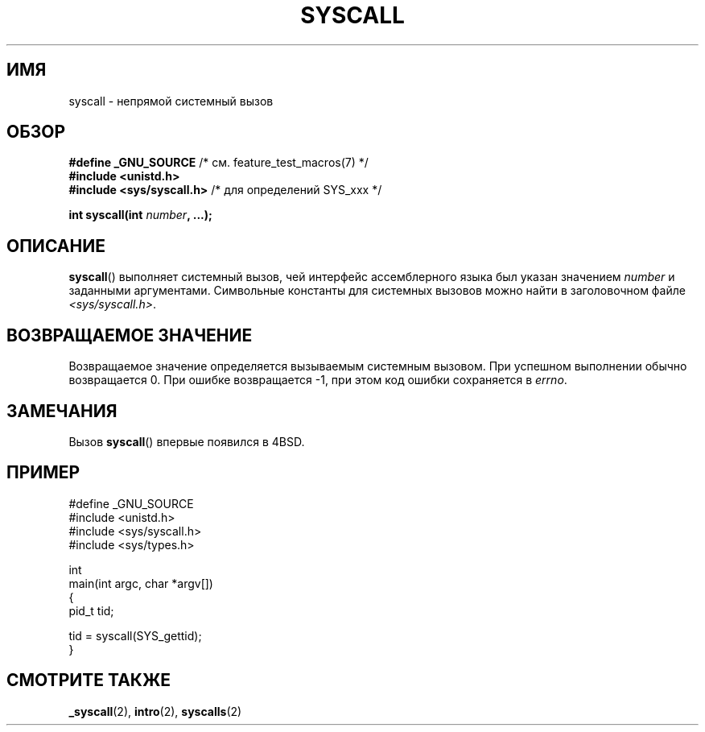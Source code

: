 .\" Copyright (c) 1980, 1991, 1993
.\"	The Regents of the University of California.  All rights reserved.
.\"
.\" Redistribution and use in source and binary forms, with or without
.\" modification, are permitted provided that the following conditions
.\" are met:
.\" 1. Redistributions of source code must retain the above copyright
.\"    notice, this list of conditions and the following disclaimer.
.\" 2. Redistributions in binary form must reproduce the above copyright
.\"    notice, this list of conditions and the following disclaimer in the
.\"    documentation and/or other materials provided with the distribution.
.\" 3. All advertising materials mentioning features or use of this software
.\"    must display the following acknowledgement:
.\"	This product includes software developed by the University of
.\"	California, Berkeley and its contributors.
.\" 4. Neither the name of the University nor the names of its contributors
.\"    may be used to endorse or promote products derived from this software
.\"    without specific prior written permission.
.\"
.\" THIS SOFTWARE IS PROVIDED BY THE REGENTS AND CONTRIBUTORS ``AS IS'' AND
.\" ANY EXPRESS OR IMPLIED WARRANTIES, INCLUDING, BUT NOT LIMITED TO, THE
.\" IMPLIED WARRANTIES OF MERCHANTABILITY AND FITNESS FOR A PARTICULAR PURPOSE
.\" ARE DISCLAIMED.  IN NO EVENT SHALL THE REGENTS OR CONTRIBUTORS BE LIABLE
.\" FOR ANY DIRECT, INDIRECT, INCIDENTAL, SPECIAL, EXEMPLARY, OR CONSEQUENTIAL
.\" DAMAGES (INCLUDING, BUT NOT LIMITED TO, PROCUREMENT OF SUBSTITUTE GOODS
.\" OR SERVICES; LOSS OF USE, DATA, OR PROFITS; OR BUSINESS INTERRUPTION)
.\" HOWEVER CAUSED AND ON ANY THEORY OF LIABILITY, WHETHER IN CONTRACT, STRICT
.\" LIABILITY, OR TORT (INCLUDING NEGLIGENCE OR OTHERWISE) ARISING IN ANY WAY
.\" OUT OF THE USE OF THIS SOFTWARE, EVEN IF ADVISED OF THE POSSIBILITY OF
.\" SUCH DAMAGE.
.\"
.\"     @(#)syscall.2	8.1 (Berkeley) 6/16/93
.\"
.\"
.\" 2002-03-20  Christoph Hellwig <hch@infradead.org>
.\"	- adopted for Linux
.\"
.\"*******************************************************************
.\"
.\" This file was generated with po4a. Translate the source file.
.\"
.\"*******************************************************************
.TH SYSCALL 2 2007\-07\-26 Linux "Руководство программиста Linux"
.SH ИМЯ
syscall \- непрямой системный вызов
.SH ОБЗОР
.nf
\fB#define _GNU_SOURCE\fP         /* см. feature_test_macros(7) */
\fB#include <unistd.h>\fP
\fB#include <sys/syscall.h>   \fP/* для определений SYS_xxx */

\fBint syscall(int \fP\fInumber\fP\fB, ...);\fP
.fi
.SH ОПИСАНИЕ
\fBsyscall\fP() выполняет системный вызов, чей интерфейс ассемблерного языка
был указан значением \fInumber\fP и заданными аргументами. Символьные константы
для системных вызовов можно найти в заголовочном файле
\fI<sys/syscall.h>\fP.
.SH "ВОЗВРАЩАЕМОЕ ЗНАЧЕНИЕ"
Возвращаемое значение определяется вызываемым системным вызовом. При
успешном выполнении обычно возвращается 0. При ошибке возвращается \-1, при
этом код ошибки сохраняется в \fIerrno\fP.
.SH ЗАМЕЧАНИЯ
Вызов \fBsyscall\fP() впервые появился в 4BSD.
.SH ПРИМЕР
.nf
#define _GNU_SOURCE
#include <unistd.h>
#include <sys/syscall.h>
#include <sys/types.h>

int
main(int argc, char *argv[])
{
    pid_t tid;

    tid = syscall(SYS_gettid);
}
.fi
.SH "СМОТРИТЕ ТАКЖЕ"
\fB_syscall\fP(2), \fBintro\fP(2), \fBsyscalls\fP(2)
